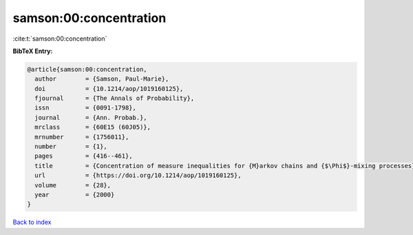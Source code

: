 samson:00:concentration
=======================

:cite:t:`samson:00:concentration`

**BibTeX Entry:**

.. code-block:: bibtex

   @article{samson:00:concentration,
     author        = {Samson, Paul-Marie},
     doi           = {10.1214/aop/1019160125},
     fjournal      = {The Annals of Probability},
     issn          = {0091-1798},
     journal       = {Ann. Probab.},
     mrclass       = {60E15 (60J05)},
     mrnumber      = {1756011},
     number        = {1},
     pages         = {416--461},
     title         = {Concentration of measure inequalities for {M}arkov chains and {$\Phi$}-mixing processes},
     url           = {https://doi.org/10.1214/aop/1019160125},
     volume        = {28},
     year          = {2000}
   }

`Back to index <../By-Cite-Keys.html>`_
